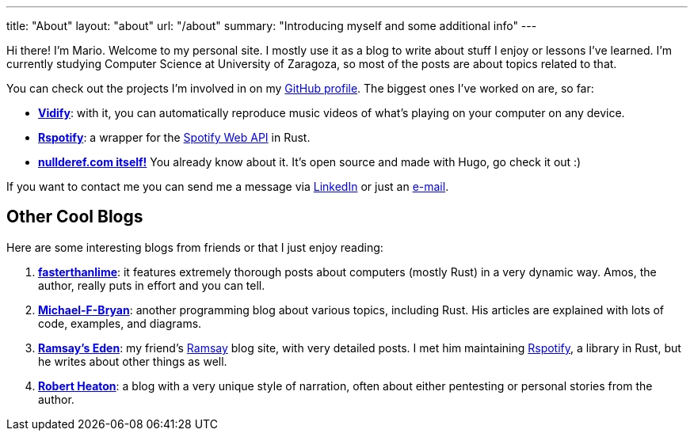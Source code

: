 ---
title: "About"
layout: "about"
url: "/about"
summary: "Introducing myself and some additional info"
---

Hi there! I'm Mario. Welcome to my personal site. I mostly use it as a blog to
write about stuff I enjoy or lessons I've learned. I'm currently studying
Computer Science at University of Zaragoza, so most of the posts are about
topics related to that.

You can check out the projects I'm involved in on my
https://github.com/marioortizmanero[GitHub profile]. The biggest ones I've
worked on are, so far:

* https://vidify.org/[*Vidify*]: with it, you can automatically reproduce music
  videos of what's playing on your computer on any device.
* https://github.com/ramsayleung/rspotify[*Rspotify*]: a wrapper for the
  https://developer.spotify.com/documentation/web-api/[Spotify Web API] in Rust.
* https://github.com/marioortizmanero/nullderef.com[*nullderef.com itself!*] You
  already know about it. It's open source and made with Hugo, go check it out :)

If you want to contact me you can send me a message via
https://www.linkedin.com/in/mario-ortiz-manero-3b0472186/[LinkedIn] or just an
mailto:marioortizmanero@gmail.com[e-mail].

== Other Cool Blogs

Here are some interesting blogs from friends or that I just enjoy reading:

. https://fasterthanli.me/[*fasterthanlime*]: it features extremely thorough
  posts about computers (mostly Rust) in a very dynamic way. Amos, the author,
  really puts in effort and you can tell.
. https://adventures.michaelfbryan.com/[*Michael-F-Bryan*]: another programming
  blog about various topics, including Rust. His articles are explained with
  lots of code, examples, and diagrams.
. https://0x709394.me/index[*Ramsay's Eden*]: my friend's
  https://github.com/ramsayleung[Ramsay] blog site, with very detailed posts. I
  met him maintaining https://github.com/ramsayleung/rspotify[Rspotify], a
  library in Rust, but he writes about other things as well.
. https://robertheaton.com/[*Robert Heaton*]: a blog with a very unique style of
  narration, often about either pentesting or personal stories from the author.
